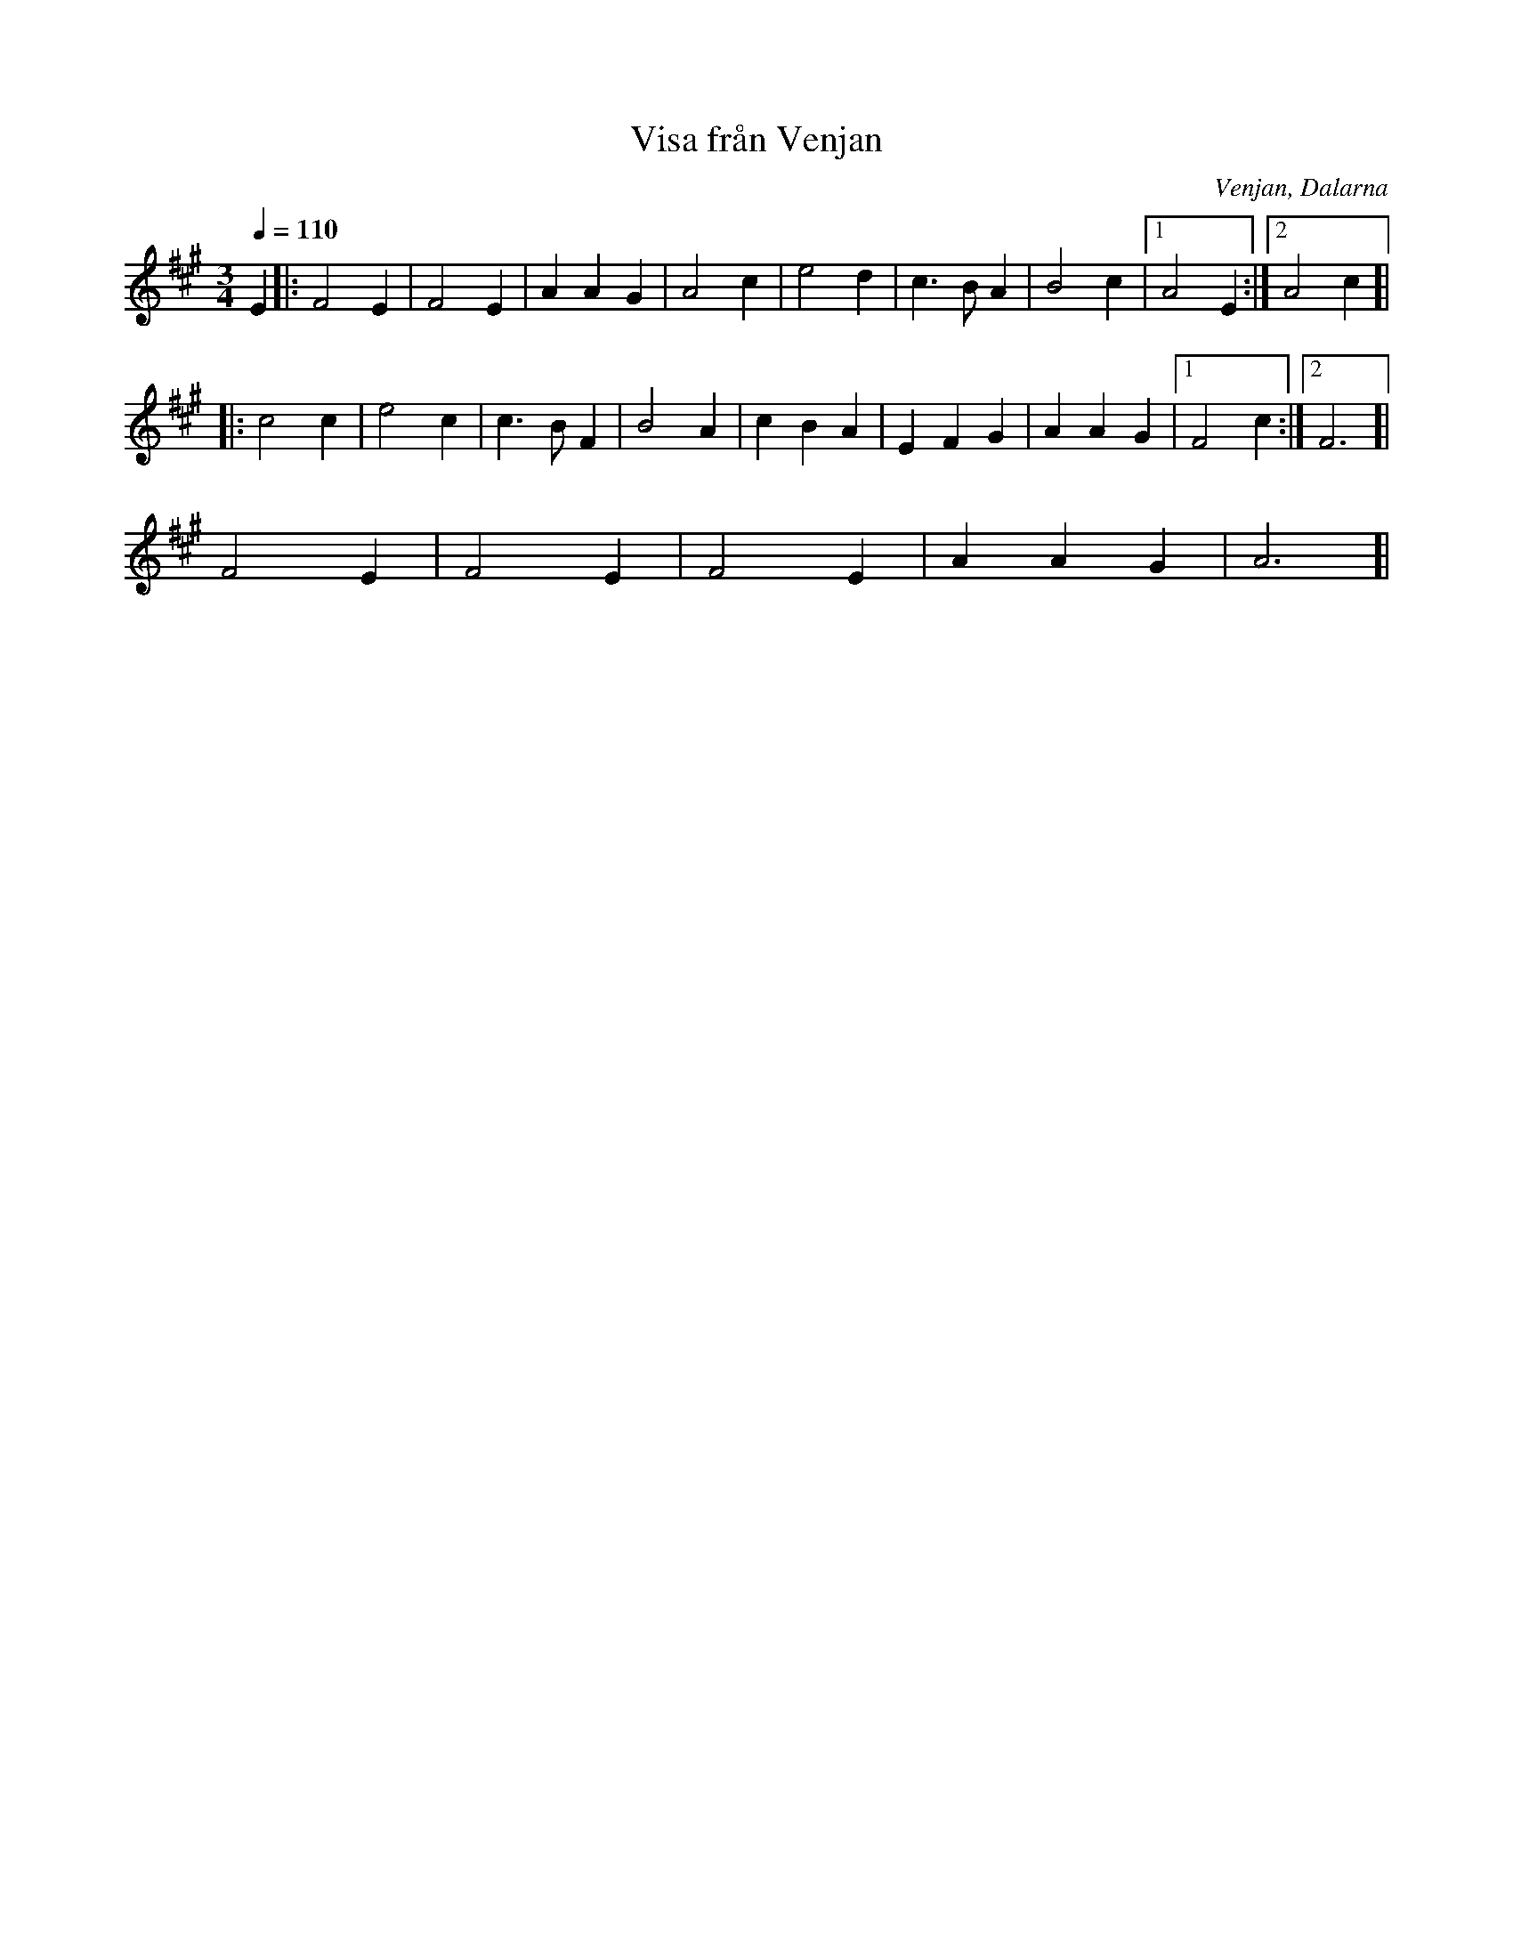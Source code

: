 %%abc-charset utf-8

X:1
T:Visa från Venjan
R:Visa
O:Venjan, Dalarna
N:Från Spillefolk.
N:Länk till Youtube med säckpipa och här med Orsa Spelmän.
M:3/4
L:1/16
Q:1/4=110
K:A
E4|:F8E4|F8E4|A4A4G4|A8c4|e8d4|c6 B2A4| B8c4|1A8E4:|2A8c4]|
|:c8c4|e8c4|c6 B2F4|B8A4|c4B4A4|E4F4G4|A4A4G4|1F8c4:|2F12]|
F8E4|F8E4|F8E4|A4A4G4|A12]|

